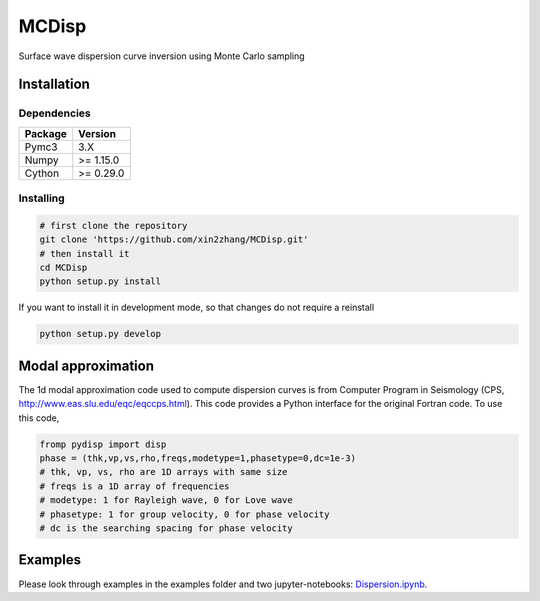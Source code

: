 ============
MCDisp
============

Surface wave dispersion curve inversion using Monte Carlo sampling

Installation
--------------

Dependencies
^^^^^^^^^^^^^^

+---------------------------+-------------------------------+
| **Package**               | **Version**                   |
+---------------------------+-------------------------------+
| Pymc3                     | 3.X                           |
+---------------------------+-------------------------------+
| Numpy                     | >= 1.15.0                     |
+---------------------------+-------------------------------+
| Cython                    | >= 0.29.0                     |
+---------------------------+-------------------------------+

Installing
^^^^^^^^^^^^^

.. code-block:: sh
	
	# first clone the repository
   	git clone 'https://github.com/xin2zhang/MCDisp.git'
   	# then install it
    	cd MCDisp
    	python setup.py install
If you want to install it in development mode, so that changes do not require a reinstall

.. code-block:: sh

    python setup.py develop
	

Modal approximation
--------------

The 1d modal approximation code used to compute dispersion curves is from Computer Program in Seismology (CPS, http://www.eas.slu.edu/eqc/eqccps.html).
This code provides a Python interface for the original Fortran code.
To use this code,

.. code-block::

    fromp pydisp import disp
    phase = (thk,vp,vs,rho,freqs,modetype=1,phasetype=0,dc=1e-3)
    # thk, vp, vs, rho are 1D arrays with same size
    # freqs is a 1D array of frequencies
    # modetype: 1 for Rayleigh wave, 0 for Love wave
    # phasetype: 1 for group velocity, 0 for phase velocity
    # dc is the searching spacing for phase velocity

Examples
----------

Please look through examples in the examples folder and two jupyter-notebooks: `Dispersion.ipynb <https://github.com/xin2zhang/MCDisp/blob/master/examples/Dispersion.ipynb>`__.

